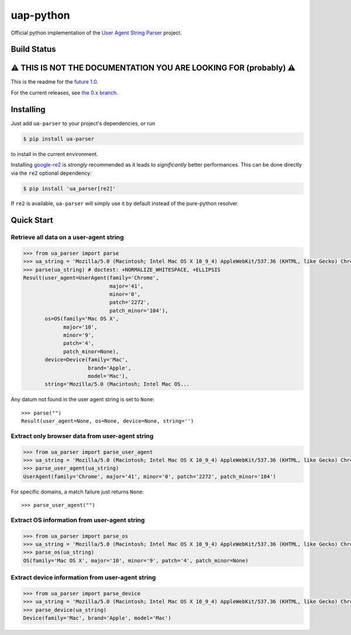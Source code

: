 uap-python
==========

Official python implementation of the `User Agent String
Parser <https://github.com/ua-parser>`_ project.

Build Status
------------

.. image:: https://github.com/ua-parser/uap-python/actions/workflows/ci.yml/badge.svg
   :alt: CI on the master branch

⚠️ THIS IS NOT THE DOCUMENTATION YOU ARE LOOKING FOR (probably) ⚠️
------------------------------------------------------------------

This is the readme for the `future 1.0 <https://github.com/ua-
parser/uap-python/milestone/1>`_.

For the current releases, see `the 0.x branch
<https://github.com/ua-parser/uap-python/tree/0.x#uap- python>`_.

Installing
----------

Just add ``ua-parser`` to your project's dependencies, or run

.. code-block:: sh

    $ pip install ua-parser

to install in the current environment.

Installing `google-re2 <https://pypi.org/project/google-re2/>`_ is
*strongly* recommended as it leads to *significantly* better
performances. This can be done directly via the ``re2`` optional
dependency:

.. code-block:: sh

    $ pip install 'ua_parser[re2]'

If ``re2`` is available, ``ua-parser`` will simply use it by default
instead of the pure-python resolver.

Quick Start
-----------

Retrieve all data on a user-agent string
~~~~~~~~~~~~~~~~~~~~~~~~~~~~~~~~~~~~~~~~

.. code-block:: python

    >>> from ua_parser import parse
    >>> ua_string = 'Mozilla/5.0 (Macintosh; Intel Mac OS X 10_9_4) AppleWebKit/537.36 (KHTML, like Gecko) Chrome/41.0.2272.104 Safari/537.36'
    >>> parse(ua_string) # doctest: +NORMALIZE_WHITESPACE, +ELLIPSIS
    Result(user_agent=UserAgent(family='Chrome',
                                major='41',
                                minor='0',
                                patch='2272',
                                patch_minor='104'),
           os=OS(family='Mac OS X',
                 major='10',
                 minor='9',
                 patch='4',
                 patch_minor=None),
           device=Device(family='Mac',
                         brand='Apple',
                         model='Mac'),
           string='Mozilla/5.0 (Macintosh; Intel Mac OS...

Any datum not found in the user agent string is set to ``None``::

    >>> parse("")
    Result(user_agent=None, os=None, device=None, string='')

Extract only browser data from user-agent string
~~~~~~~~~~~~~~~~~~~~~~~~~~~~~~~~~~~~~~~~~~~~~~~~

.. code-block:: python

    >>> from ua_parser import parse_user_agent
    >>> ua_string = 'Mozilla/5.0 (Macintosh; Intel Mac OS X 10_9_4) AppleWebKit/537.36 (KHTML, like Gecko) Chrome/41.0.2272.104 Safari/537.36'
    >>> parse_user_agent(ua_string)
    UserAgent(family='Chrome', major='41', minor='0', patch='2272', patch_minor='104')

For specific domains, a match failure just returns ``None``::

    >>> parse_user_agent("")

Extract OS information from user-agent string
~~~~~~~~~~~~~~~~~~~~~~~~~~~~~~~~~~~~~~~~~~~~~

.. code-block:: python

    >>> from ua_parser import parse_os
    >>> ua_string = 'Mozilla/5.0 (Macintosh; Intel Mac OS X 10_9_4) AppleWebKit/537.36 (KHTML, like Gecko) Chrome/41.0.2272.104 Safari/537.36'
    >>> parse_os(ua_string)
    OS(family='Mac OS X', major='10', minor='9', patch='4', patch_minor=None)

Extract device information from user-agent string
~~~~~~~~~~~~~~~~~~~~~~~~~~~~~~~~~~~~~~~~~~~~~~~~~

.. code-block:: python

    >>> from ua_parser import parse_device
    >>> ua_string = 'Mozilla/5.0 (Macintosh; Intel Mac OS X 10_9_4) AppleWebKit/537.36 (KHTML, like Gecko) Chrome/41.0.2272.104 Safari/537.36'
    >>> parse_device(ua_string)
    Device(family='Mac', brand='Apple', model='Mac')
